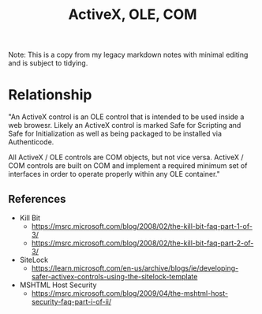 :PROPERTIES:
:ID:       e1736104-769b-4c56-89ac-6c53a82fc772
:END:
#+title: ActiveX, OLE, COM

Note: This is a copy from my legacy markdown notes with minimal editing and is subject to tidying.

* Relationship

"An ActiveX control is an OLE control that is intended to be used inside a web
browesr. Likely an ActiveX control is marked Safe for Scripting and Safe for
Initialization as well as being packaged to be installed via Authenticode.

All ActiveX / OLE controls are COM objects, but not vice versa. ActiveX / COM
controls are built on COM and implement a required minimum set of interfaces in
order to operate properly within any OLE container."

** References
- Kill Bit
  - https://msrc.microsoft.com/blog/2008/02/the-kill-bit-faq-part-1-of-3/
  - https://msrc.microsoft.com/blog/2008/02/the-kill-bit-faq-part-2-of-3/
- SiteLock
  - https://learn.microsoft.com/en-us/archive/blogs/ie/developing-safer-activex-controls-using-the-sitelock-template
- MSHTML Host Security
  - https://msrc.microsoft.com/blog/2009/04/the-mshtml-host-security-faq-part-i-of-ii/


